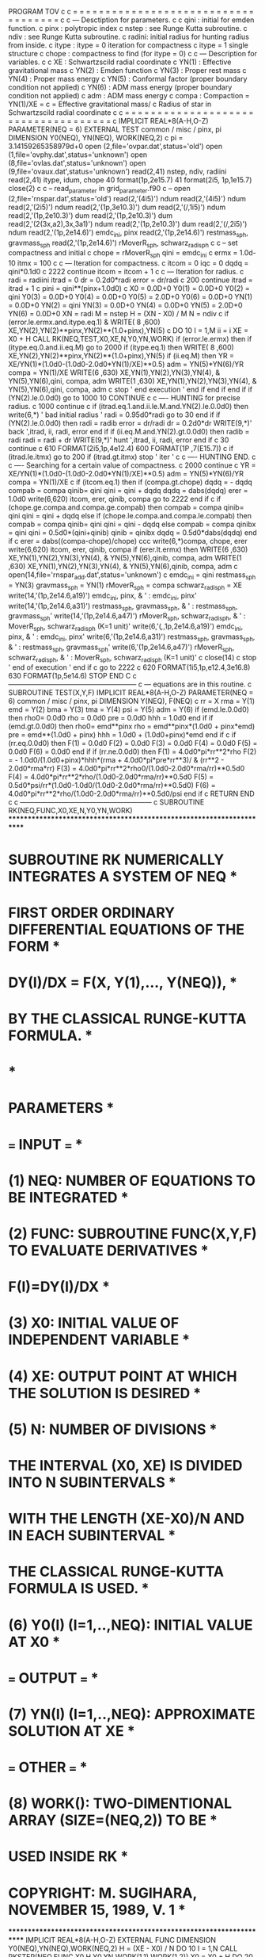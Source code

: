       PROGRAM TOV
c
c = = = = = = = = = = = = = = = = = = = = = = = = = = = = = = = = = = = =
c
c --- Desctiption for parameters.
c
c     qini  : initial for emden function. 
c     pinx  : polytropic index
c     nstep : see Runge Kutta subroutine.
c     ndiv  : see Runge Kutta subroutine.
c     radini: initial radius for hunting radius from inside.
c     itype : itype = 0  iteration for compactness
c             itype = 1  single structure
c     chope : compactness to find (for itype = 0)
c
c --- Description for variables.
c
c     XE    : Schwartzscild radial coordinate 
c     YN(1) : Effective gravitational mass
c     YN(2) : Emden function
c     YN(3) : Proper rest mass 
c     YN(4) : Proper mass energy
c     YN(5) : Conformal factor (proper boundary condition not applied)
c     YN(6) : ADM mass energy  (proper boundary condition not applied)
c     adm   : ADM mass energy
c     compa : Compaction = YN(1)/XE = 
c               = Effective gravitational mass/
c                 Radius of star in Schwartzscild radial coordinate 
c
c = = = = = = = = = = = = = = = = = = = = = = = = = = = = = = = = = = = =
c
       IMPLICIT REAL*8(A-H,O-Z)
       PARAMETER(NEQ = 6)
       EXTERNAL TEST
       common / misc / pinx, pi
       DIMENSION Y0(NEQ), YN(NEQ), WORK(NEQ,2)
c
      pi = 3.14159265358979d+0
      open (2,file='ovpar.dat',status='old')
      open (1,file='ovphy.dat',status='unknown')
      open (8,file='ovlas.dat',status='unknown')
      open (9,file='ovaux.dat',status='unknown')
      read(2,41) nstep, ndiv, radiini
      read(2,41) itype, idum, chope
 40   format(1p,2e15.7)
 41   format(2i5, 1p,1e15.7)
      close(2)
c
c --  read_parameter in grid_parameter.f90
c --  
      open (2,file='rnspar.dat',status='old')
      read(2,'(4i5)') ndum
      read(2,'(4i5)') ndum
      read(2,'(2i5)') ndum
      read(2,'(1p,3e10.3)') dum
      read(2,'(/,1i5)') ndum
      read(2,'(1p,2e10.3)') dum
      read(2,'(1p,2e10.3)') dum
      read(2,'(2(3x,a2),3x,3a1)') ndum
      read(2,'(1p,2e10.3)') dum
      read(2,'(/,2i5)') ndum
      read(2,'(1p,2e14.6)') emdc_ini, pinx
      read(2,'(1p,2e14.6)') restmass_sph, gravmass_sph
      read(2,'(1p,2e14.6)') rMoverR_sph, schwarz_radi_sph
c
c --  set compactness and initial
c
      chope = rMoverR_sph
      qini = emdc_ini
c
      ermx = 1.0d-10
      itmx = 100
c
c --- Iteration for compactness.
c
      itcom = 0
      iqc = 0
      dqdq = qini*0.1d0
c
 2222 continue
      itcom = itcom + 1
c
c --- Iteration for radius.
c
      radi = radiini
      itrad = 0
      dr = 0.2d0*radi
      error = dr/radi
c
 200  continue
      itrad = itrad + 1
c      
      pini = qini**(pinx+1.0d0)
c
      X0 = 0.0D+0
      Y0(1) = 0.0D+0
      Y0(2) = qini
      Y0(3) = 0.0D+0
      Y0(4) = 0.0D+0
      Y0(5) = 2.0D+0
      Y0(6) = 0.0D+0
      YN(1) = 0.0D+0
      YN(2) = qini
      YN(3) = 0.0D+0
      YN(4) = 0.0D+0
      YN(5) = 2.0D+0
      YN(6) = 0.0D+0
      XN = radi
      M = nstep
      H = (XN - X0) / M
      N = ndiv
c
       if (error.le.ermx.and.itype.eq.1)
     & WRITE( 8 ,600) XE,YN(2),YN(2)**pinx,YN(2)**(1.0+pinx),YN(5)
c
      DO 10 I = 1,M
       ii = i
       XE = X0 + H
       CALL RK(NEQ,TEST,X0,XE,N,Y0,YN,WORK)
       if (error.le.ermx) then
       if (itype.eq.0.and.ii.eq.M) go to 2000
       if (itype.eq.1) then
       WRITE( 8 ,600) XE,YN(2),YN(2)**pinx,YN(2)**(1.0+pinx),YN(5)
       if (ii.eq.M) then
       YR = XE/YN(1)*(1.0d0-(1.0d0-2.0d0*YN(1)/XE)**0.5)
       adm =  YN(5)*YN(6)/YR
       compa = YN(1)/XE
       WRITE(6 ,630) XE,YN(1),YN(2),YN(3),YN(4), 
     &                  YN(5),YN(6),qini, compa, adm
       WRITE(1 ,630) XE,YN(1),YN(2),YN(3),YN(4),
     &                  YN(5),YN(6),qini, compa, adm
c
       stop ' end execution '
       end if
       end if
       end if
       if (YN(2).le.0.0d0) go to 1000
  10  CONTINUE
c
c ---- HUNTING for precise radius.
c
 1000 continue
c
       if (itrad.eq.1.and.ii.le.M.and.YN(2).le.0.0d0) then
       write(6,*) ' bad initial radius '
       radi = 0.95d0*radi
       go to 30
       end if
       if (YN(2).le.0.0d0) then
       radi = radib
       error = dr/radi
       dr = 0.2d0*dr
       WRITE(9,*)' back ',itrad, ii, radi, error
       end if
       if (ii.eq.M.and.YN(2).gt.0.0d0) then
       radib = radi
       radi = radi + dr
       WRITE(9,*)' hunt ',itrad, ii, radi, error
       end if
c
 30    continue
c
 610   FORMAT(2i5,1p,4e12.4)
 600   FORMAT(1P ,7(E15.7))
c
      if (itrad.le.itmx) go to 200
      if (itrad.gt.itmx) stop ' iter '
c
c ---- HUNTING END.
c
c ---- Searching for a certain value of compactness.
c
 2000 continue
c
      YR = XE/YN(1)*(1.0d0-(1.0d0-2.0d0*YN(1)/XE)**0.5)
      adm =  YN(5)*YN(6)/YR
      compa = YN(1)/XE
c
      if (itcom.eq.1) then
      if (compa.gt.chope) dqdq = - dqdq
      compab = compa
      qinib= qini
      qini = qini + dqdq
      dqdq = dabs(dqdq)
      erer = 1.0d0
      write(6,620) itcom, erer, qinib, compa
      go to 2222
      end if
c
      if (chope.ge.compa.and.compa.ge.compab) then
      compab = compa
      qinib= qini
      qini = qini + dqdq
      else if (chope.le.compa.and.compa.le.compab) then
      compab = compa
      qinib= qini
      qini = qini - dqdq
      else
      compab = compa
      qinibx = qini
      qini = 0.5d0*(qini+qinib)
      qinib = qinibx
      dqdq = 0.5d0*dabs(dqdq)
      end if
c
      erer = dabs((compa-chope)/chope)
ccc      write(6,*)compa, chope, erer
      write(6,620) itcom, erer, qinib, compa
      if (erer.lt.ermx) then
      WRITE(6 ,630) XE,YN(1),YN(2),YN(3),YN(4), 
     &                 YN(5),YN(6),qinib, compa, adm
      WRITE(1 ,630) XE,YN(1),YN(2),YN(3),YN(4),
     &                 YN(5),YN(6),qinib, compa, adm
c
      open(14,file='rnspar_add.dat',status='unknown') 
c
      emdc_ini = qini
      restmass_sph = YN(3)
      gravmass_sph = YN(1)
      rMoverR_sph   = compa
      schwarz_radi_sph = XE
      write(14,'(1p,2e14.6,a19)') emdc_ini, pinx, 
     & '   : emdc_ini, pinx'
      write(14,'(1p,2e14.6,a31)') restmass_sph, gravmass_sph, 
     & '   : restmass_sph, gravmass_sph'
      write(14,'(1p,2e14.6,a47)') rMoverR_sph, schwarz_radi_sph, 
     & '   : MoverR_sph,   schwarz_radi_sph  (K=1 unit)'
      write(6,'(/,/,1p,2e14.6,a19)') emdc_ini, pinx, 
     & '   : emdc_ini, pinx'
      write(6,'(1p,2e14.6,a31)') restmass_sph, gravmass_sph, 
     & '   : restmass_sph, gravmass_sph'
      write(6,'(1p,2e14.6,a47)') rMoverR_sph, schwarz_radi_sph, 
     & '   : MoverR_sph,   schwarz_radi_sph  (K=1 unit)'
c
      close(14)
c
      stop ' end of execution '
      end if
c
      go to 2222
c
 620   FORMAT(1i5,1p,e12.4,3e16.8)
 630   FORMAT(1p,5e14.6)
      STOP 
      END
C
c --------------------------------------------------------
c --- equations are in this routine.
c
      SUBROUTINE TEST(X,Y,F)
       IMPLICIT REAL*8(A-H,O-Z)
       PARAMETER(NEQ = 6)
       common / misc / pinx, pi
       DIMENSION Y(NEQ), F(NEQ)
c
      rr  = X
      rma = Y(1)
      emd = Y(2)
      bma = Y(3)
      tma = Y(4)
      psi = Y(5)
      adm = Y(6)
      if (emd.le.0.0d0) then
      rho0= 0.0d0
      rho = 0.0d0
      pre = 0.0d0
      hhh = 1.0d0
      end if
      if (emd.gt.0.0d0) then
      rho0= emd**pinx
      rho = emd**pinx*(1.0d0 + pinx*emd)
      pre = emd**(1.0d0 + pinx)
      hhh = 1.0d0 + (1.0d0+pinx)*emd
      end if
c
      if (rr.eq.0.0d0) then
      F(1) = 0.0d0
      F(2) = 0.0d0
      F(3) = 0.0d0
      F(4) = 0.0d0
      F(5) = 0.0d0
      F(6) = 0.0d0
      end if
      if (rr.ne.0.0d0) then
      F(1) = 4.0d0*pi*rr**2*rho
      F(2) = - 1.0d0/(1.0d0+pinx)*hhh*(rma + 4.0d0*pi*pre*rr**3)/
     &               (rr**2 - 2.0d0*rma*rr)
      F(3) =  4.0d0*pi*rr**2*rho0/(1.0d0-2.0d0*rma/rr)**0.5d0
      F(4) =  4.0d0*pi*rr**2*rho/(1.0d0-2.0d0*rma/rr)**0.5d0
      F(5) =  0.5d0*psi/rr*(1.0d0-1.0d0/(1.0d0-2.0d0*rma/rr)**0.5d0)
      F(6) =  4.0d0*pi*rr**2*rho/(1.0d0-2.0d0*rma/rr)**0.5d0/psi
      end if
c 
      RETURN
      END
c
c ---------------------------------------------------------
c
      SUBROUTINE RK(NEQ,FUNC,X0,XE,N,Y0,YN,WORK)
**********************************************************************
*     SUBROUTINE RK NUMERICALLY INTEGRATES A SYSTEM OF NEQ           *
*     FIRST ORDER ORDINARY DIFFERENTIAL EQUATIONS OF THE FORM        *
*             DY(I)/DX = F(X, Y(1),..., Y(NEQ)),                     *
*     BY THE CLASSICAL RUNGE-KUTTA FORMULA.                          *
*                                                                    *
*     PARAMETERS                                                     *
*  === INPUT ===                                                     *
*     (1) NEQ: NUMBER OF EQUATIONS TO BE INTEGRATED                  *
*     (2) FUNC: SUBROUTINE FUNC(X,Y,F) TO EVALUATE DERIVATIVES       *
*                F(I)=DY(I)/DX                                       *
*     (3) X0: INITIAL VALUE OF INDEPENDENT VARIABLE                  *
*     (4) XE: OUTPUT POINT AT WHICH THE SOLUTION IS DESIRED          *
*     (5) N: NUMBER OF DIVISIONS                                     *
*        THE INTERVAL (X0, XE) IS DIVIDED INTO N SUBINTERVALS        *
*        WITH THE LENGTH (XE-X0)/N AND IN EACH SUBINTERVAL           *
*        THE CLASSICAL RUNGE-KUTTA FORMULA IS USED.                  *
*     (6) Y0(I) (I=1,..,NEQ): INITIAL VALUE AT X0                    *
*  === OUTPUT ===                                                    *
*     (7) YN(I) (I=1,..,NEQ): APPROXIMATE SOLUTION AT XE             *
*  === OTHER ===                                                     *
*     (8) WORK(): TWO-DIMENTIONAL ARRAY (SIZE=(NEQ,2)) TO BE         *
*                 USED INSIDE RK                                     *
*     COPYRIGHT: M. SUGIHARA, NOVEMBER 15, 1989, V. 1                *
**********************************************************************
       IMPLICIT REAL*8(A-H,O-Z)
       EXTERNAL FUNC
       DIMENSION Y0(NEQ),YN(NEQ),WORK(NEQ,2)
      H = (XE - X0) / N
      DO 10 I = 1,N
       CALL RKSTEP(NEQ,FUNC,X0,H,Y0,YN,WORK(1,1),WORK(1,2))
       X0 = X0 + H
       DO 20 J = 1,NEQ
        Y0(J) = YN(J)
   20  CONTINUE
   10 CONTINUE
      X0 = XE
      RETURN
      END
C
      SUBROUTINE RKSTEP(NEQ,FUNC,X,H,Y0,YN,AK,W)
       IMPLICIT REAL * 8(A-H,O-Z)
       PARAMETER(A2 = 0.5D+0, A3 = A2)
       PARAMETER(B2 = 0.5D+0, B3 = B2)
       PARAMETER(C1 = 1.0D+0 / 6, C2 = 1.0D+0 / 3, C3 = C2, C4 = C1)
       DIMENSION Y0(NEQ),YN(NEQ),AK(NEQ),W(NEQ)
      CALL FUNC(X,Y0,AK)
      DO 10 I = 1,NEQ
       YN(I) = Y0(I) + H * C1 * AK(I)
   10 CONTINUE
      DO 20 I = 1,NEQ
       W(I) = Y0(I) + H * B2 * AK(I)
   20 CONTINUE
      CALL FUNC(X + A2 * H,W,AK)
      DO 30 I = 1,NEQ
       YN(I) = YN(I) + H * C2 * AK(I)
   30 CONTINUE
      DO 40 I = 1,NEQ
       W(I) = Y0(I) + H * B3 * AK(I)
   40 CONTINUE
      CALL FUNC(X + A3 * H,W,AK)
      DO 50 I = 1,NEQ
       YN(I) = YN(I) + H * C3 * AK(I)
   50 CONTINUE
      DO 60 I = 1,NEQ
       W(I) = Y0(I) + H * AK(I)
   60 CONTINUE
      CALL FUNC(X + H,W,AK)
      DO 70 I = 1,NEQ
       YN(I) = YN(I) + H * C4 * AK(I)
   70 CONTINUE
      RETURN
      END
